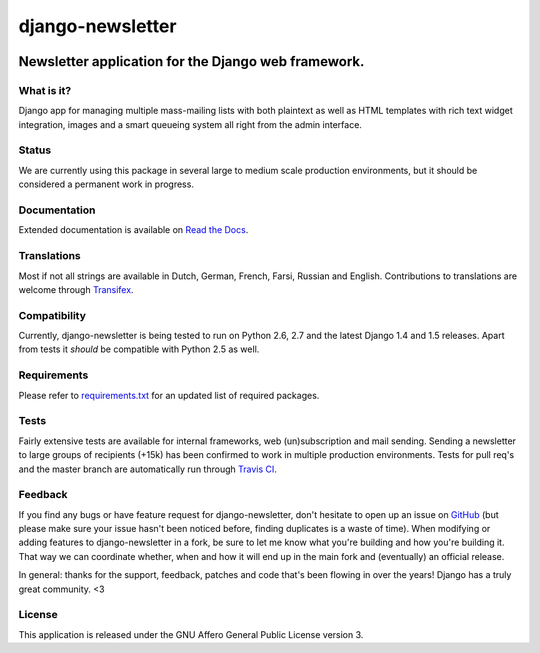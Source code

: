 =================
django-newsletter
=================

.. image:: https://badge.fury.io/py/django-newsletter.png
    :target: http://badge.fury.io/py/django-newsletter

.. image:: https://secure.travis-ci.org/dokterbob/django-newsletter.png?branch=master
    :target: http://travis-ci.org/dokterbob/django-newsletter

.. image:: https://pypip.in/d/django-newsletter/badge.png
        :target: https://crate.io/packages/django-newsletter?version=latest

Newsletter application for the Django web framework.
----------------------------------------------------

What is it?
===========
Django app for managing multiple mass-mailing lists with both plaintext as
well as HTML templates with rich text widget  integration, images and a smart
queueing system all right from the admin interface.

Status
======
We are currently using this package in several large to medium scale production
environments, but it should be considered a permanent work in progress.

Documentation
=============
Extended documentation is available on
`Read the Docs <http://django-newsletter.readthedocs.org/>`_.

Translations
============
Most if not all strings are available in Dutch, German, French, Farsi,
Russian and English. Contributions to translations are welcome through
`Transifex <http://www.transifex.net/projects/p/django-newsletter/>`_.

.. image:: https://www.transifex.com/projects/p/django-newsletter/resource/django/chart/image_png
    :target: http://www.transifex.net/projects/p/django-newsletter/

Compatibility
=============
Currently, django-newsletter is being tested to run on Python 2.6, 2.7 and the
latest Django 1.4 and 1.5 releases. Apart from tests it *should* be compatible
with Python 2.5 as well.

Requirements
============
Please refer to `requirements.txt <http://github.com/dokterbob/django-newsletter/blob/master/requirements.txt>`_
for an updated list of required packages.

Tests
==========
Fairly extensive tests are available for internal frameworks, web
(un)subscription and mail sending. Sending a newsletter to large groups of recipients
(+15k) has been confirmed to work in multiple production environments. Tests
for pull req's and the master branch are automatically run through
`Travis CI <http://travis-ci.org/dokterbob/django-newsletter>`_.

Feedback
========
If you find any bugs or have feature request for django-newsletter, don't hesitate to
open up an issue on `GitHub <https://github.com/dokterbob/django-newsletter/issues>`_
(but please make sure your issue hasn't been noticed before, finding duplicates is a
waste of time). When modifying or adding features to django-newsletter in a fork, be
sure to let me know what you're building and how you're building it. That way we can
coordinate whether, when and how it will end up in the main fork and (eventually) an
official release.

In general: thanks for the support, feedback, patches and code that's been flowing in
over the years! Django has a truly great community. <3

License
=======
This application is released
under the GNU Affero General Public License version 3.
